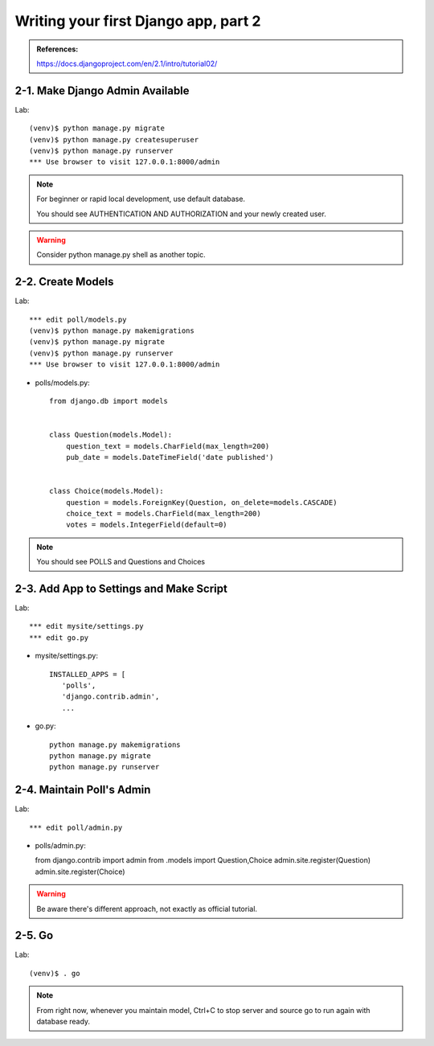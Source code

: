 =====================================
Writing your first Django app, part 2
=====================================

.. admonition:: References:

  https://docs.djangoproject.com/en/2.1/intro/tutorial02/
    
  
2-1. Make Django Admin Available
==================

Lab::

    (venv)$ python manage.py migrate 
    (venv)$ python manage.py createsuperuser
    (venv)$ python manage.py runserver
    *** Use browser to visit 127.0.0.1:8000/admin

.. note::
    For beginner or rapid local development, use default database.
    
    You should see AUTHENTICATION AND AUTHORIZATION and your newly created user.

.. warning::
    Consider python manage.py shell as another topic. 

 
    
2-2. Create Models 
==================

Lab::

    *** edit poll/models.py
    (venv)$ python manage.py makemigrations
    (venv)$ python manage.py migrate
    (venv)$ python manage.py runserver
    *** Use browser to visit 127.0.0.1:8000/admin

* polls/models.py::


    from django.db import models


    class Question(models.Model):
        question_text = models.CharField(max_length=200)
        pub_date = models.DateTimeField('date published')


    class Choice(models.Model):
        question = models.ForeignKey(Question, on_delete=models.CASCADE)
        choice_text = models.CharField(max_length=200)
        votes = models.IntegerField(default=0)


.. note::
     You should see POLLS and Questions and Choices
   
2-3. Add App to Settings and Make Script
==================

Lab::

    *** edit mysite/settings.py
    *** edit go.py


* mysite/settings.py::

   
   INSTALLED_APPS = [
      'polls',
      'django.contrib.admin',
      ...
    
* go.py::

   python manage.py makemigrations
   python manage.py migrate
   python manage.py runserver
 
2-4. Maintain Poll's Admin
==================

Lab::

    *** edit poll/admin.py



* polls/admin.py::

  from django.contrib import admin
  from .models import Question,Choice
  admin.site.register(Question)
  admin.site.register(Choice)

.. warning::
    Be aware there's different approach, not exactly as official tutorial.


2-5. Go
==================

Lab::

    (venv)$ . go

.. note::
    From right now, whenever you maintain model, Ctrl+C to stop server and source go to run again with database ready.

